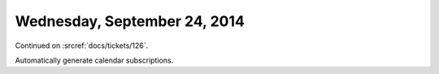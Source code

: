 =============================
Wednesday, September 24, 2014
=============================

Continued on :srcref:`docs/tickets/126`.

Automatically generate calendar subscriptions.
